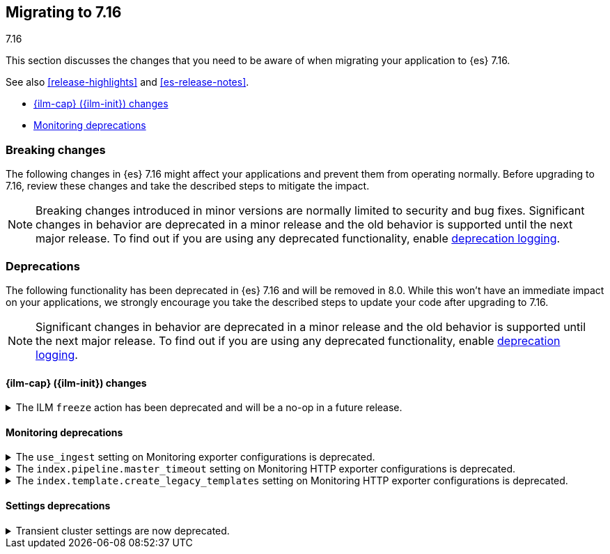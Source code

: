 [[migrating-7.16]]
== Migrating to 7.16
++++
<titleabbrev>7.16</titleabbrev>
++++

This section discusses the changes that you need to be aware of when migrating
your application to {es} 7.16.

See also <<release-highlights>> and <<es-release-notes>>.

* <<breaking_716_ilm_changes>>

* <<breaking_716_monitoring_changes>>

//NOTE: The notable-breaking-changes tagged regions are re-used in the
//Installation and Upgrade Guide

[discrete]
[[breaking-changes-7.16]]
=== Breaking changes

The following changes in {es} 7.16 might affect your applications
and prevent them from operating normally.
Before upgrading to 7.16, review these changes and take the described steps
to mitigate the impact.

NOTE: Breaking changes introduced in minor versions are
normally limited to security and bug fixes.
Significant changes in behavior are deprecated in a minor release and
the old behavior is supported until the next major release.
To find out if you are using any deprecated functionality,
enable <<deprecation-logging, deprecation logging>>.

[discrete]
[[deprecated-7.16]]
=== Deprecations

The following functionality has been deprecated in {es} 7.16 and will be removed
in 8.0. While this won't have an immediate impact on your applications, we
strongly encourage you take the described steps to update your code after
upgrading to 7.16.

NOTE: Significant changes in behavior are deprecated in a minor release and the
old behavior is supported until the next major release. To find out if you are
using any deprecated functionality, enable <<deprecation-logging, deprecation
logging>>.

// tag::notable-breaking-changes[]
[discrete]
[[breaking_716_ilm_changes]]
==== {ilm-cap} ({ilm-init}) changes

//tag::notable-breaking-changes[]
[[ilm-freeze-noop]]
.The ILM `freeze` action has been deprecated and will be a no-op in a future release.
[%collapsible]
====
*Details* +
The ILM freeze action is now deprecated. This is because frozen indices provide no benefit given improvements in heap memory
utilization. In 8.0 the freeze action will be a no-op and perform no action on the index, as the freeze API endpoint
has been removed in 8.0.

*Impact* +
Update your ILM policies to remove the `freeze` action from the `cold` phase.
====

[discrete]
[[breaking_716_monitoring_changes]]
==== Monitoring deprecations

[[monitoring-use-ingest-setting-deprecation]]
.The `use_ingest` setting on Monitoring exporter configurations is deprecated.
[%collapsible]
====
*Details* +
The `xpack.monitoring.exporters.*.use_ingest` property has been deprecated in 7.16.0 and
will be removed in 8.0.0. This parameter controls the creation of pipelines for monitoring
indices. These pipelines currently have no function.

*Impact* +
Discontinue the use of the `xpack.monitoring.exporters.*.use_ingest` setting
as it will no longer be recognized in the next major release.
====

[[monitoring-pipeline-master-timeout-setting-deprecation]]
.The `index.pipeline.master_timeout` setting on Monitoring HTTP exporter configurations is deprecated.
[%collapsible]
====
*Details* +
The `xpack.monitoring.exporters.*.index.pipeline.master_timeout` property has been
deprecated in 7.16.0. This parameter sets the timeout when waiting for the remote
Monitoring cluster to create pipelines. These pipelines for monitoring indices currently
have no function and will be removed in 8.0.0.

*Impact* +
Discontinue the use of the `xpack.monitoring.exporters.*.index.pipeline.master_timeout` setting
as it will no longer be recognized in the next major release.
====

[[monitoring-template-create-legacy-setting-deprecation]]
.The `index.template.create_legacy_templates` setting on Monitoring HTTP exporter configurations is deprecated.
[%collapsible]
====
*Details* +
The `xpack.monitoring.exporters.*.index.template.create_legacy_templates` property has been
deprecated in 7.16.0. This parameter instructs the exporter to install the previous version
of monitoring templates on the monitoring cluster. These older templates were meant to assist
in transitioning to the current monitoring data format. They are currently empty and are no
longer of any use.

*Impact* +
Discontinue the use of the `xpack.monitoring.exporters.*.index.template.create_legacy_templates` setting
as it will no longer be recognized in the next major release.
====

[discrete]
[[breaking_716_settings_deprecations]]
==== Settings deprecations

[[transient-cluster-settings]]
.Transient cluster settings are now deprecated.
[%collapsible]
====
*Details* +
Transient cluster settings are now deprecated and will be removed in a future release. This is because transient
cluster settings have an unpredictable lifecycle. Transient cluster settings do not survive full cluster restarts,
which can forcibly happen if enough master-eligible nodes fail. In such an event, the cluster state will be recovered
from persistent storage, effectively erasing the transient settings. The loss of transient settings can happen
unexpectedly, leading to a potentially undesired cluster configuration.

*Impact* +
To avoid deprecation warnings, discontinue use of transient settings when modifying
your cluster settings through the `PUT _cluster/settings` REST API. When modifying cluster settings
use only persistent settings.
====
// end::notable-breaking-changes[]
